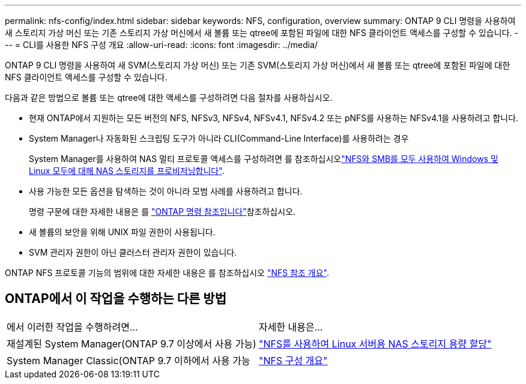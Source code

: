 ---
permalink: nfs-config/index.html 
sidebar: sidebar 
keywords: NFS, configuration, overview 
summary: ONTAP 9 CLI 명령을 사용하여 새 스토리지 가상 머신 또는 기존 스토리지 가상 머신에서 새 볼륨 또는 qtree에 포함된 파일에 대한 NFS 클라이언트 액세스를 구성할 수 있습니다. 
---
= CLI를 사용한 NFS 구성 개요
:allow-uri-read: 
:icons: font
:imagesdir: ../media/


[role="lead"]
ONTAP 9 CLI 명령을 사용하여 새 SVM(스토리지 가상 머신) 또는 기존 SVM(스토리지 가상 머신)에서 새 볼륨 또는 qtree에 포함된 파일에 대한 NFS 클라이언트 액세스를 구성할 수 있습니다.

다음과 같은 방법으로 볼륨 또는 qtree에 대한 액세스를 구성하려면 다음 절차를 사용하십시오.

* 현재 ONTAP에서 지원하는 모든 버전의 NFS, NFSv3, NFSv4, NFSv4.1, NFSv4.2 또는 pNFS를 사용하는 NFSv4.1을 사용하려고 합니다.
* System Manager나 자동화된 스크립팅 도구가 아니라 CLI(Command-Line Interface)를 사용하려는 경우
+
System Manager를 사용하여 NAS 멀티 프로토콜 액세스를 구성하려면 를 참조하십시오link:../task_nas_provision_nfs_and_smb.html["NFS와 SMB를 모두 사용하여 Windows 및 Linux 모두에 대해 NAS 스토리지를 프로비저닝합니다"].

* 사용 가능한 모든 옵션을 탐색하는 것이 아니라 모범 사례를 사용하려고 합니다.
+
명령 구문에 대한 자세한 내용은 를 link:https://docs.netapp.com/us-en/ontap-cli/["ONTAP 명령 참조입니다"^]참조하십시오.

* 새 볼륨의 보안을 위해 UNIX 파일 권한이 사용됩니다.
* SVM 관리자 권한이 아닌 클러스터 관리자 권한이 있습니다.


ONTAP NFS 프로토콜 기능의 범위에 대한 자세한 내용은 를 참조하십시오 link:../nfs-admin/index.html["NFS 참조 개요"].



== ONTAP에서 이 작업을 수행하는 다른 방법

|===


| 에서 이러한 작업을 수행하려면... | 자세한 내용은... 


| 재설계된 System Manager(ONTAP 9.7 이상에서 사용 가능) | link:../task_nas_provision_linux_nfs.html["NFS를 사용하여 Linux 서버용 NAS 스토리지 용량 할당"] 


| System Manager Classic(ONTAP 9.7 이하에서 사용 가능 | link:https://docs.netapp.com/us-en/ontap-system-manager-classic/nfs-config/index.html["NFS 구성 개요"^] 
|===
